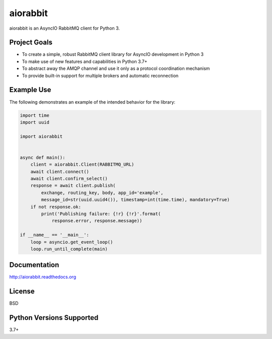 aiorabbit
=========
aiorabbit is an AsyncIO RabbitMQ client for Python 3.

|Version| |Status| |Coverage| |License|

Project Goals
-------------
- To create a simple, robust RabbitMQ client library for AsyncIO development in Python 3
- To make use of new features and capabilities in Python 3.7+
- To abstract away the AMQP channel and use it only as a protocol coordination mechanism
- To provide built-in support for multiple brokers and automatic reconnection

Example Use
-----------
The following demonstrates an example of the intended behavior for the library:

.. code-block::

    import time
    import uuid

    import aiorabbit


    async def main():
        client = aiorabbit.Client(RABBITMQ_URL)
        await client.connect()
        await client.confirm_select()
        response = await client.publish(
            exchange, routing_key, body, app_id='example',
            message_id=str(uuid.uuid4()), timestamp=int(time.time), mandatory=True)
        if not response.ok:
            print('Publishing failure: {!r} {!r}'.format(
                response.error, response.message))

    if __name__ == '__main__':
        loop = asyncio.get_event_loop()
        loop.run_until_complete(main)

Documentation
-------------
http://aiorabbit.readthedocs.org

License
-------
BSD

Python Versions Supported
-------------------------
3.7+

.. |Version| image:: https://img.shields.io/pypi/v/aiorabbit.svg?
   :target: https://pypi.python.org/pypi/aiorabbit

.. |Status| image:: https://github.com/gmr/aiorabbit/workflows/Testing/badge.svg?
   :target: https://github.com/gmr/aiorabbit/actions?workflow=Testing
   :alt: Build Status

.. |Coverage| image:: https://img.shields.io/codecov/c/github/gmr/aiorabbit.svg?
   :target: https://codecov.io/github/gmr/aiorabbit?branch=master

.. |License| image:: https://img.shields.io/pypi/l/aiorabbit.svg?
   :target: https://aiorabbit.readthedocs.org
